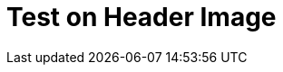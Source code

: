 // = Your Blog title
// See https://hubpress.gitbooks.io/hubpress-knowledgebase/content/ for information about the parameters.
:hp-image: http://web.emerson.edu/emertainmentmonthly/wp-content/uploads/sites/45/2017/02/hearthstone1-770x481.png
// :published_at: 2019-01-31
// :hp-tags: HubPress, Blog, Open_Source,
// :hp-alt-title: My English Title

= Test on Header Image